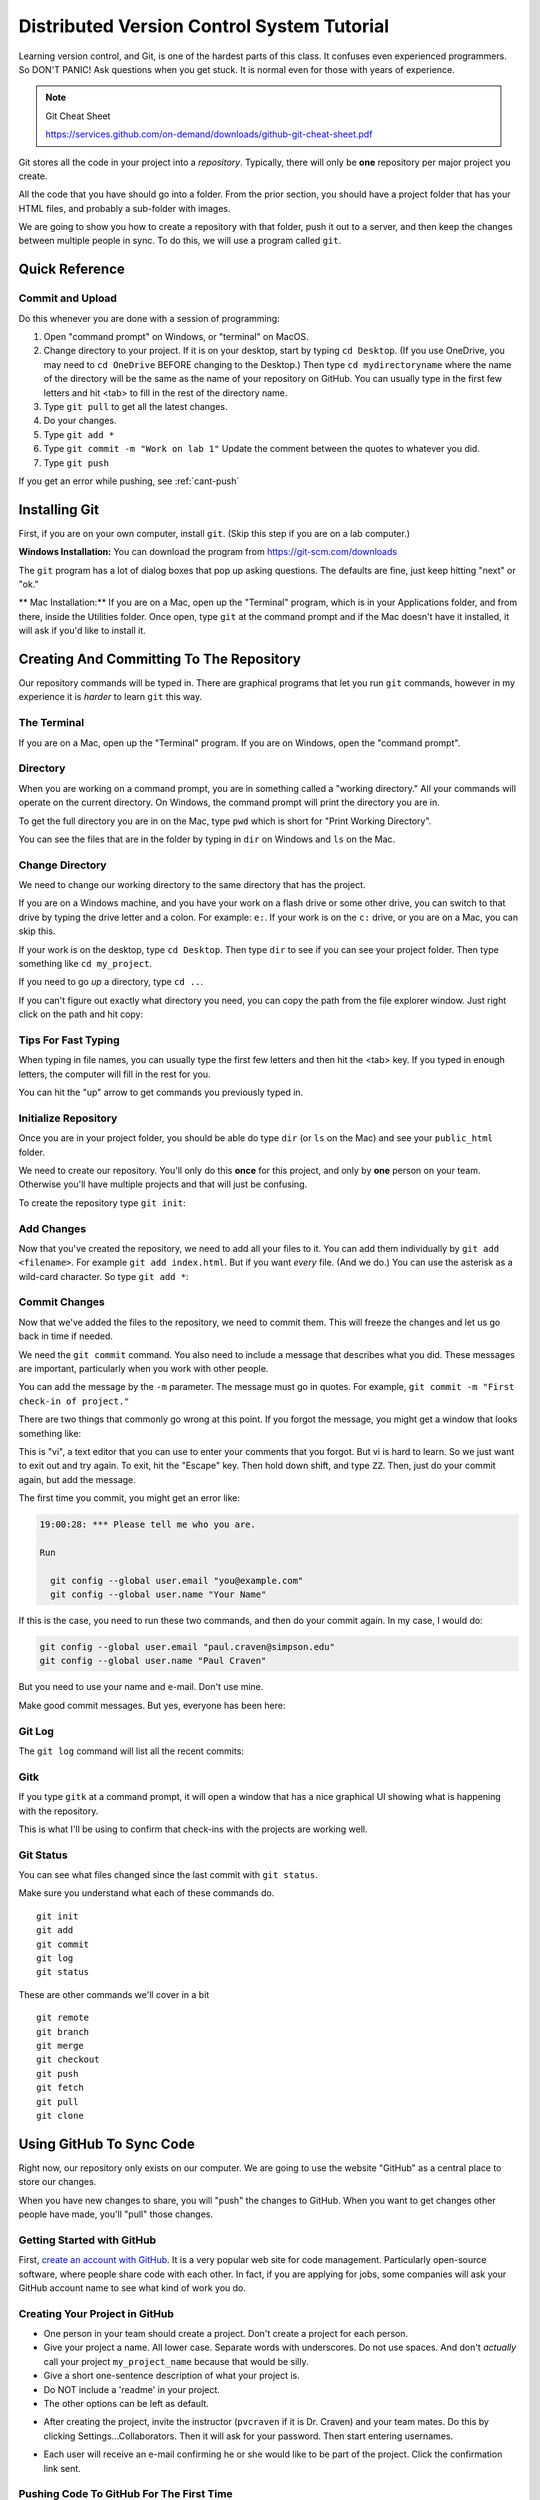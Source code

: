 .. _dvcs_tutorial:

Distributed Version Control System Tutorial
===========================================

Learning version control, and Git, is one of the hardest parts of this
class. It confuses even experienced programmers. So DON'T PANIC!
Ask questions when you get stuck. It is normal even for those with
years of experience.

.. image:: https://imgs.xkcd.com/comics/git_2x.png

.. Note::

  Git Cheat Sheet

  https://services.github.com/on-demand/downloads/github-git-cheat-sheet.pdf

Git stores all the code in your project into a *repository*. Typically, there
will only be **one** repository per major project you create.

All the code that you have should go into a folder. From the prior section,
you should have a project folder that has your HTML files, and probably a
sub-folder with images.

We are going to show you how to create a repository with that folder,
push it out to a server, and then keep the changes between multiple people
in sync. To do this, we will use a program called ``git``.

Quick Reference
---------------

.. _commit-and-upload:

Commit and Upload
^^^^^^^^^^^^^^^^^

Do this whenever you are done with a session of programming:

1. Open "command prompt" on Windows, or "terminal" on MacOS.
2. Change directory to your project. If it is on your desktop, start by
   typing ``cd Desktop``. (If you use OneDrive, you may need to ``cd OneDrive``
   BEFORE changing to the Desktop.)
   Then type ``cd mydirectoryname`` where the name of the directory will be the same
   as the name of your repository on
   GitHub. You can usually type in the first few letters and hit <tab> to fill
   in the rest of the directory name.
3. Type ``git pull`` to get all the latest changes.
4. Do your changes.
5. Type ``git add *``
6. Type ``git commit -m "Work on lab 1"`` Update the comment between the quotes
   to whatever you did.
7. Type ``git push``

If you get an error while pushing, see :ref:`cant-push`


Installing Git
--------------

First, if you are on your own computer, install ``git``. (Skip this step if you
are on a lab computer.)

**Windows Installation:**
You can download the program from https://git-scm.com/downloads

The ``git`` program has a lot of dialog boxes that
pop up asking questions. The defaults are fine, just keep hitting "next" or
"ok."

** Mac Installation:**
If you are on a Mac, open up the "Terminal" program, which is in
your Applications folder, and from there, inside the Utilities folder.
Once open, type ``git`` at the command prompt and if the Mac doesn't have
it installed, it will ask if you'd like to install it.


Creating And Committing To The Repository
-----------------------------------------

Our repository commands will be typed in. There are graphical programs that
let you run ``git`` commands, however in my experience it is *harder* to learn
``git`` this way.

The Terminal
^^^^^^^^^^^^

If you are on a Mac, open up the "Terminal" program. If you are on Windows,
open the "command prompt".

Directory
^^^^^^^^^

When you are working on a command prompt, you are in something called a
"working directory." All your commands will operate on the current directory.
On Windows, the command prompt will print the directory you are in.

To get the full directory you are in on the Mac, type
``pwd`` which is short for "Print Working Directory".

.. image:: pwd.png
    :width: 550px

You can see the files that are in the folder by typing in ``dir`` on Windows and
``ls`` on the Mac.

.. image:: dir.png
    :width: 550px

Change Directory
^^^^^^^^^^^^^^^^

We need to change our working directory to the same directory that has the
project.

If you are on a Windows machine, and you have your work on a flash drive or some
other drive, you can switch to that drive by typing the drive letter and
a colon. For example: ``e:``. If your work is on the ``c:`` drive, or you are
on a Mac, you can skip this.

If your work is on the desktop, type ``cd Desktop``. Then type ``dir`` to see
if you can see your project folder. Then type something like ``cd my_project``.

.. image:: cd_to_directory.png
    :width: 550px


If you need to go *up* a directory, type ``cd ..``.

If you can't figure out exactly what directory you need, you can copy
the path from the file explorer window. Just right click on the path
and hit copy:

.. image:: copy_directory_path.png
    :width: 550px

Tips For Fast Typing
^^^^^^^^^^^^^^^^^^^^

When typing in file names, you can usually type the first few letters and then
hit the <tab> key. If you typed in enough letters, the computer will fill in the
rest for you.

You can hit the "up" arrow to get commands you previously typed in.

.. _initialize-repository:

Initialize Repository
^^^^^^^^^^^^^^^^^^^^^

Once you are in your project folder, you should be able do type ``dir`` (or ``ls`` on the Mac)
and see your ``public_html`` folder.

We need to create our repository. You'll only do this **once** for this project, and only
by **one** person on your team. Otherwise you'll have multiple projects and that will
just be confusing.

To create the repository type ``git init``:

.. image:: git_init.png
    :width: 550px

Add Changes
^^^^^^^^^^^

Now that you've created the repository, we need to add all your files to it.
You can add them individually by ``git add <filename>``. For example ``git add index.html``.
But if you want *every* file. (And we do.) You can use the asterisk as
a wild-card character. So type ``git add *``:

.. image:: git_add.png
    :width: 550px

.. _commit:

Commit Changes
^^^^^^^^^^^^^^

Now that we've added the files to the repository, we need to commit them.
This will freeze the changes and let us go back in time if needed.

We need the ``git commit`` command. You also need to include a message
that describes what you did. These messages are important, particularly
when you work with other people.

You can add the message by the ``-m`` parameter. The message must go in
quotes. For example, ``git commit -m "First check-in of project."``


.. image:: git_commit.png
    :width: 550px

There are two things that commonly go wrong at this point. If you forgot
the message, you might get a window that looks something like:

.. image:: vi.png
    :width: 550px

This is "vi", a text editor that you can use to enter your comments that
you forgot. But vi is hard to learn. So we just want to exit out and try
again. To exit, hit the "Escape" key. Then hold down shift, and type ``ZZ``.
Then, just do your commit again, but add the message.

The first time you commit, you might get an error like:

.. code-block:: text

    19:00:28: *** Please tell me who you are.

    Run

      git config --global user.email "you@example.com"
      git config --global user.name "Your Name"

If this is the case, you need to run these two commands, and then
do your commit again. In my case, I would do:

.. code-block:: text

      git config --global user.email "paul.craven@simpson.edu"
      git config --global user.name "Paul Craven"

But you need to use your name and e-mail. Don't use mine.

Make good commit messages. But yes, everyone has been here:

.. image:: https://imgs.xkcd.com/comics/git_commit_2x.png

Git Log
^^^^^^^

The ``git log`` command will list all the recent commits:

.. image:: git_log.png
    :width: 550px

.. _gitk:

Gitk
^^^^

If you type ``gitk`` at a command prompt, it will open a window that has a nice
graphical UI showing what is happening with the repository.

.. image:: gitk.png
    :width: 650px

This is what I'll be using to confirm that check-ins with the projects are
working well.

Git Status
^^^^^^^^^^

You can see what files changed since the last commit with
``git status``.

.. image:: git_status.png
    :width: 550px


Make sure you understand what each of these commands do.

::

    git init
    git add
    git commit
    git log
    git status

These are other commands we'll cover in a bit

::

    git remote
    git branch
    git merge
    git checkout
    git push
    git fetch
    git pull
    git clone

Using GitHub To Sync Code
-------------------------

Right now, our repository only exists on our computer. We are going to
use the website "GitHub" as a central place to store our changes.

When you have new changes to share, you will "push" the changes to
GitHub. When you want to get changes other people have made, you'll
"pull" those changes.

Getting Started with GitHub
^^^^^^^^^^^^^^^^^^^^^^^^^^^

First, `create an account with GitHub`_.
It is a very popular web site for code
management. Particularly open-source software, where people
share code with each other.
In fact, if you are applying for jobs,
some companies will ask your GitHub account name
to see what kind of work you do.

.. _create-project-in-github:

Creating Your Project in GitHub
^^^^^^^^^^^^^^^^^^^^^^^^^^^^^^^

* One person in your team should create a project. Don't create a project for each
  person.
* Give your project a name. All lower case. Separate words with underscores.
  Do not use spaces. And don't *actually* call your project ``my_project_name``
  because that would be silly.
* Give a short one-sentence description of what your project is.
* Do NOT include a 'readme' in your project.
* The other options can be left as default.

.. image:: github_1.png
    :width: 600px

* After creating the project, invite the instructor (``pvcraven`` if it is
  Dr. Craven) and your team mates. Do this by clicking Settings...Collaborators.
  Then it will ask for your password. Then start entering usernames.

.. image:: github_2.png
    :width: 550px

* Each user will receive an e-mail confirming he or she would like to be part
  of the project. Click the confirmation link sent.

.. _first-push:

Pushing Code To GitHub For The First Time
^^^^^^^^^^^^^^^^^^^^^^^^^^^^^^^^^^^^^^^^^

Now we need to tell the computer where the server is that we can push the
code. Thankfully Github makes this easy by giving us the exact commands
we need. Make sure you have "https" selected, then copy the two commands
into the command prompt, one-by-one:

.. image:: add_remote.png
    :width: 550px

.. image:: add_remote_2.png
    :width: 550px

.. _clone-repository:

Cloning Your GitHub Project on Your Computer
^^^^^^^^^^^^^^^^^^^^^^^^^^^^^^^^^^^^^^^^^^^^

Ok, we have one person on your team that has a copy of the project, and
synced to GitHub. We want *everyone* on the team to have a copy.

We want to take the project we already have, and create a *clone* of it
on each other team member's computer.

First, go to Github, and click "code", and then "Clone or download". Then
copy the text in the field:

.. image:: github_copy_clone.png
    :width: 550px

Next, open a command prompt. If you are on Windows,
I suggest switching to the desktop
and put your files there with a ``cd Desktop``.

Then, type ``git clone`` and paste the text you copied from the website
to clone:

.. image:: git_clone.png
    :width: 550px

Great! Now you can open the website and make changes.

Adding and Committing
^^^^^^^^^^^^^^^^^^^^^

When you are done making changes, commit by typeing:

* ``git add *``
* ``git commit -m "My comment goes here."``

Review:

.. image:: git_commit.png
    :width: 550px

Pushing Changes
^^^^^^^^^^^^^^^

To get your changes onto the server, type ``git push``:

.. image:: git_commit.png
    :width: 550px

Pulling Changes
^^^^^^^^^^^^^^^

To pull changes, type ``git pull``:

.. image:: git_pull.png
    :width: 550px

.. _cant-push:

What If You Can't Push?
^^^^^^^^^^^^^^^^^^^^^^^

What happens if you can't push to the server? If you get an error like what's below?
(See highlighted lines.)

.. code-block:: text
  :emphasize-lines: 4,5

    $ git push
    To bitbucket.org:pcraven/arcade-games-work2.git
     ! [rejected]        master -> master (fetch first)
    error: failed to push some refs to 'git@bitbucket.org:pcraven/arcade-games-work2.git'
    hint: Updates were rejected because the remote contains work that you do
    hint: not have locally. This is usually caused by another repository pushing
    hint: to the same ref. You may want to first integrate the remote changes
    hint: (e.g., 'git pull ...') before pushing again.
    hint: See the 'Note about fast-forwards' in 'git push --help' for details.


Step 1: Make Sure You Have No Pending Changes
^^^^^^^^^^^^^^^^^^^^^^^^^^^^^^^^^^^^^^^^^^^^^

Run a ``git status`` and make sure you have nothing to commit.
It should look like this:

.. code-block:: text

    craven@DESKTOP-RAUFKMA MINGW64 ~/arcade-games-work2 (master)
    $ git status
    On branch master
    Your branch is up-to-date with 'origin/master'.
    nothing to commit, working tree clean

If you do hove code to commit, jump up to :ref:`commit` and then come back here.

.. _pull-changes:

Step 2: Pull Changes From The Server
^^^^^^^^^^^^^^^^^^^^^^^^^^^^^^^^^^^^

Pull changes from the server:

.. code-block:: text

    $ git pull

Normally, this will work fine and you'll be done. But if you have other computers
that you are coding on, the computer will automatically try to merge.

.. _git_merging:

Step 2A: Merging
~~~~~~~~~~~~~~~~

If you get a screen like the image below, the computer automatically
merged your code bases. It now wants you to type in a comment for the
merge. We'll take the default comment.
Hold down the shift key and type ``ZZ``.
If that doesn't work, hit escape, and then try again.

(You are in an editor called **vim** and it is asking you for a comment about
merging the files. Unfortunately vim is really hard to learn. Shift-ZZ is the
command to save, and all we want to do is get out of it and move on.)

.. image:: vi_merge.png

It should finish with something that looks like:

.. code-block:: text

    craven@DESKTOP-RAUFKMA MINGW64 ~/arcade-games-work2 (master)
    Merge made by the 'recursive' strategy.
     Lab 01 - First Program/lab_01.py | 3 ++-
     1 file changed, 2 insertions(+), 1 deletion(-)

If instead you get this:

.. code-block: text
   :emphasize-lines: 9

    $ git pull
    remote: Counting objects: 4, done.
    remote: Compressing objects: 100% (4/4), done.
    remote: Total 4 (delta 1), reused 0 (delta 0)
    Unpacking objects: 100% (4/4), done.
    From bitbucket.org:pcraven/arcade-games-work2
       aeb9cf3..6a8f398  master     -> origin/master
    Auto-merging Lab 01 - First Program/lab_01.py
    CONFLICT (content): Merge conflict in Lab 01 - First Program/lab_01.py
    Automatic merge failed; fix conflicts and then commit the result.

Then we edited the same file in the same spot. We have to tell
the computer if we want our changes, or the changes on the other
computer.

Step 2B: Resolving a Merge Conflict
~~~~~~~~~~~~~~~~~~~~~~~~~~~~~~~~~~~

Do a ``git status``. It should look something like this:

.. code-block:: text
    :emphasize-lines: 13

    $ git status
    On branch master
    Your branch and 'origin/master' have diverged,
    and have 1 and 1 different commits each, respectively.
      (use "git pull" to merge the remote branch into yours)
    You have unmerged paths.
      (fix conflicts and run "git commit")
      (use "git merge --abort" to abort the merge)

    Unmerged paths:
      (use "git add <file>..." to mark resolution)

            both modified:   Lab 01 - First Program/lab_01.py

    no changes added to commit (use "git add" and/or "git commit -a")

The key thing to look for is any file that says ``both modified``.

If you want **your** copy, type:

.. code-block:: text

    $ git checkout --ours "Lab 01 - First Program/lab_01.py"

If instead you want **their** copy (or the copy on the other computer)
type

.. code-block:: text

    $ git checkout --theirs "Lab 01 - First Program/lab_01.py"

Then when you are all done with all merges, type:

.. code-block:: text

    craven@DESKTOP-RAUFKMA MINGW64 ~/arcade-games-work2 (master|MERGING)
    $ git add *

    craven@DESKTOP-RAUFKMA MINGW64 ~/arcade-games-work2 (master|MERGING)
    $ git commit -m"Merged"
    [master e083f36] Merged

    craven@DESKTOP-RAUFKMA MINGW64 ~/arcade-games-work2 (master)
    $ git push
    Counting objects: 5, done.
    Delta compression using up to 8 threads.
    Compressing objects: 100% (5/5), done.
    Writing objects: 100% (5/5), 531 bytes | 0 bytes/s, done.
    Total 5 (delta 2), reused 0 (delta 0)
    To bitbucket.org:pcraven/arcade-games-work2.git
       6a8f398..e083f36  master -> master


Step 3: Try Pushing Again
^^^^^^^^^^^^^^^^^^^^^^^^^

.. code-block:: text

    $ git push
    Counting objects: 6, done.
    Delta compression using up to 8 threads.
    Compressing objects: 100% (4/4), done.
    Writing objects: 100% (6/6), 604 bytes | 0 bytes/s, done.
    Total 6 (delta 2), reused 0 (delta 0)
    To bitbucket.org:pcraven/arcade-games-work2.git
       d66b008..aeb9cf3  master -> master

Longer Git Command Reference
----------------------------

In my experience with 300 level group-project classes, these commands seem to
capture most of what students need to do.

+------------------------------------------------+-------------------------------------------------------------------------------------------------------------------------+
| Command                                        | Description                                                                                                             |
+================================================+=========================================================================================================================+
| ``git status``                                 | See what has changed                                                                                                    |
+------------------------------------------------+-------------------------------------------------------------------------------------------------------------------------+
| ``git fetch``                                  | Grab stuff from the server, but don't merge                                                                             |
+------------------------------------------------+-------------------------------------------------------------------------------------------------------------------------+
| ``git merge --no-commit --no-ff test_branch``  | Merge                                                                                                                   |
+------------------------------------------------+-------------------------------------------------------------------------------------------------------------------------+
| ``git merge --abort``                          | Abort a merge                                                                                                           |
+------------------------------------------------+-------------------------------------------------------------------------------------------------------------------------+
| ``git pull``                                   | Fetch and Merge                                                                                                         |
+------------------------------------------------+-------------------------------------------------------------------------------------------------------------------------+
| ``git add myfile.txt``                         | Add myfile.txt to be committed                                                                                          |
+------------------------------------------------+-------------------------------------------------------------------------------------------------------------------------+
| ``git add .``                                  | Add everything                                                                                                          |
+------------------------------------------------+-------------------------------------------------------------------------------------------------------------------------+
| ``grep -r "<< HEAD" *``                        | Search all files to see if there is merge error text. Do this before committing                                         |
+------------------------------------------------+-------------------------------------------------------------------------------------------------------------------------+
| ``git checkout --ours "myfile.txt"``           | Toss your changes in a merge, use theirs. Add your change when done.                                                    |
+------------------------------------------------+-------------------------------------------------------------------------------------------------------------------------+
| ``git checkout --theirs "myfile.txt"``         | Toss their changes, use yours.  Add your change when done.                                                              |
+------------------------------------------------+-------------------------------------------------------------------------------------------------------------------------+
| ``git checkout -- .``                          | Remove all your changes, go back to what was last committed. Untracked files are kept.                                  |
+------------------------------------------------+-------------------------------------------------------------------------------------------------------------------------+
| ``git -f clean``                               | Remove untracked files                                                                                                  |
+------------------------------------------------+-------------------------------------------------------------------------------------------------------------------------+
| ``git checkout 44fd``                          | Find the hash of a check-in, and you can go back to that check in. (Don't use 44fd, but replace with the has you want.) |
+------------------------------------------------+-------------------------------------------------------------------------------------------------------------------------+
| ``git checkout master``                        | Go back to most recent check in on the master branch.                                                                   |
+------------------------------------------------+-------------------------------------------------------------------------------------------------------------------------+
| ``git commit -m "My message"``                 | Commit your work. Use a descriptive message or the other people in the class will be irritated with you.                |
+------------------------------------------------+-------------------------------------------------------------------------------------------------------------------------+
| ``git push``                                   | Push commit up to the server.                                                                                           |
+------------------------------------------------+-------------------------------------------------------------------------------------------------------------------------+




.. _create an account with Atlassian: https://id.atlassian.com/signup?application=mac&continue=https%3A%2F%2Fmy.atlassian.com%2Fproducts%2Findex

.. _create an account with GitHub: https://github.com/


